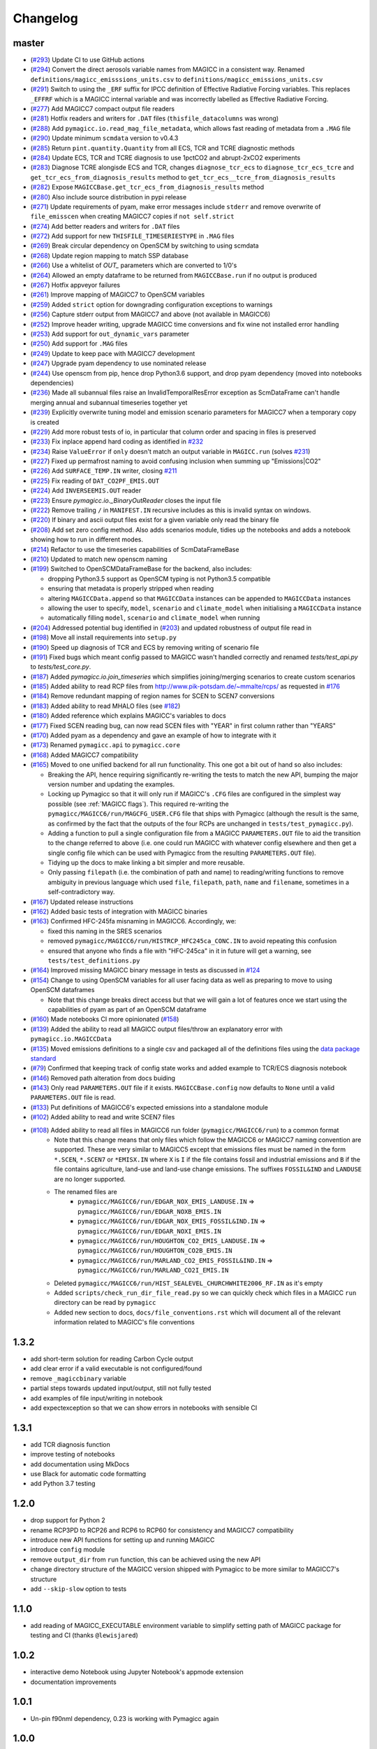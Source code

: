 Changelog
=========

master
------

- (`#293 <https://github.com/openscm/pymagicc/pull/293>`_) Update CI to use GitHub actions
- (`#294 <https://github.com/openscm/pymagicc/pull/294>`_) Convert the direct aerosols variable names from MAGICC in a consistent way. Renamed ``definitions/magicc_emisssions_units.csv`` to ``definitions/magicc_emissions_units.csv``
- (`#291 <https://github.com/openscm/pymagicc/pull/291>`_) Switch to using the ``_ERF`` suffix for IPCC definition of Effective Radiative Forcing variables. This replaces ``_EFFRF`` which is a MAGICC internal variable and was incorrectly labelled as Effective Radiative Forcing.
- (`#277 <https://github.com/openscm/pymagicc/pull/277>`_) Add MAGICC7 compact output file readers
- (`#281 <https://github.com/openscm/pymagicc/pull/281>`_) Hotfix readers and writers for ``.DAT`` files (``thisfile_datacolumns`` was wrong)
- (`#288 <https://github.com/openscm/pymagicc/pull/288>`_) Add ``pymagicc.io.read_mag_file_metadata``, which allows fast reading of metadata from a ``.MAG`` file
- (`#290 <https://github.com/openscm/pymagicc/pull/290>`_) Update minimum ``scmdata`` version to v0.4.3
- (`#285 <https://github.com/openscm/pymagicc/pull/285>`_) Return ``pint.quantity.Quantity`` from all ECS, TCR and TCRE diagnostic methods
- (`#284 <https://github.com/openscm/pymagicc/pull/284>`_) Update ECS, TCR and TCRE diagnosis to use 1pctCO2 and abrupt-2xCO2 experiments
- (`#283 <https://github.com/openscm/pymagicc/pull/283>`_) Diagnose TCRE alongisde ECS and TCR, changes ``diagnose_tcr_ecs`` to ``diagnose_tcr_ecs_tcre`` and ``get_tcr_ecs_from_diagnosis_results`` method to ``get_tcr_ecs__tcre_from_diagnosis_results``
- (`#282 <https://github.com/openscm/pymagicc/pull/282>`_) Expose ``MAGICCBase.get_tcr_ecs_from_diagnosis_results`` method
- (`#280 <https://github.com/openscm/pymagicc/pull/280>`_) Also include source distribution in pypi release
- (`#271 <https://github.com/openscm/pymagicc/pull/271>`_) Update requirements of pyam, make error messages include ``stderr`` and remove overwrite of ``file_emisscen`` when creating MAGICC7 copies if ``not self.strict``
- (`#274 <https://github.com/openscm/pymagicc/pull/274>`_) Add better readers and writers for ``.DAT`` files
- (`#272 <https://github.com/openscm/pymagicc/pull/272>`_) Add support for new ``THISFILE_TIMESERIESTYPE`` in ``.MAG`` files
- (`#269 <https://github.com/openscm/pymagicc/pull/269>`_) Break circular dependency on OpenSCM by switching to using scmdata
- (`#268 <https://github.com/openscm/pymagicc/pull/268>`_) Update region mapping to match SSP database
- (`#266 <https://github.com/openscm/pymagicc/pull/266>`_) Use a whitelist of `OUT_` parameters which are converted to 1/0's
- (`#264 <https://github.com/openscm/pymagicc/pull/264>`_) Allowed an empty dataframe to be returned from ``MAGICCBase.run`` if no output is produced
- (`#267 <https://github.com/openscm/pymagicc/pull/267>`_) Hotfix appveyor failures
- (`#261 <https://github.com/openscm/pymagicc/pull/261>`_) Improve mapping of MAGICC7 to OpenSCM variables
- (`#259 <https://github.com/openscm/pymagicc/pull/259>`_) Added ``strict`` option for downgrading configuration exceptions to warnings
- (`#256 <https://github.com/openscm/pymagicc/pull/256>`_) Capture stderr output from MAGICC7 and above (not available in MAGICC6)
- (`#252 <https://github.com/openscm/pymagicc/pull/252>`_) Improve header writing, upgrade MAGICC time conversions and fix wine not installed error handling
- (`#253 <https://github.com/openscm/pymagicc/pull/253>`_) Add support for ``out_dynamic_vars`` parameter
- (`#250 <https://github.com/openscm/pymagicc/pull/250>`_) Add support for ``.MAG`` files
- (`#249 <https://github.com/openscm/pymagicc/pull/249>`_) Update to keep pace with MAGICC7 development
- (`#247 <https://github.com/openscm/pymagicc/pull/247>`_) Upgrade pyam dependency to use nominated release
- (`#244 <https://github.com/openscm/pymagicc/pull/244>`_) Use openscm from pip, hence drop Python3.6 support, and drop pyam dependency (moved into notebooks dependencies)
- (`#236 <https://github.com/openscm/pymagicc/pull/236>`_) Made all subannual files raise an InvalidTemporalResError exception as ScmDataFrame can't handle merging annual and subannual timeseries together yet
- (`#239 <https://github.com/openscm/pymagicc/pull/239>`_) Explicitly overwrite tuning model and emission scenario parameters for MAGICC7 when a temporary copy is created
- (`#229 <https://github.com/openscm/pymagicc/pull/229>`_) Add more robust tests of io, in particular that column order and spacing in files is preserved
- (`#233 <https://github.com/openscm/pymagicc/pull/233>`_) Fix inplace append hard coding as identified in `#232 <https://github.com/openscm/pymagicc/issues/232>`_
- (`#234 <https://github.com/openscm/pymagicc/pull/234>`_) Raise ``ValueError`` if ``only`` doesn't match an output variable in ``MAGICC.run`` (solves `#231 <https://github.com/openscm/pymagicc/issues/231>`_)
- (`#227 <https://github.com/openscm/pymagicc/pull/227>`_) Fixed up permafrost naming to avoid confusing inclusion when summing up "Emissions|CO2"
- (`#226 <https://github.com/openscm/pymagicc/pull/226>`_) Add ``SURFACE_TEMP.IN`` writer, closing `#211 <https://github.com/openscm/pymagicc/issues/211>`_
- (`#225 <https://github.com/openscm/pymagicc/pull/225>`_) Fix reading of ``DAT_CO2PF_EMIS.OUT``
- (`#224 <https://github.com/openscm/pymagicc/pull/224>`_) Add ``INVERSEEMIS.OUT`` reader
- (`#223 <https://github.com/openscm/pymagicc/pull/223>`_) Ensure `pymagicc.io._BinaryOutReader` closes the input file
- (`#222 <https://github.com/openscm/pymagicc/pull/222>`_) Remove trailing ``/`` in ``MANIFEST.IN`` recursive includes as this is invalid syntax on windows.
- (`#220 <https://github.com/openscm/pymagicc/pull/220>`_) If binary and ascii output files exist for a given variable only read the binary file
- (`#208 <https://github.com/openscm/pymagicc/pull/208>`_) Add set zero config method. Also adds scenarios module, tidies up the notebooks and adds a notebook showing how to run in different modes.
- (`#214 <https://github.com/openscm/pymagicc/pull/214>`_) Refactor to use the timeseries capabilities of ScmDataFrameBase
- (`#210 <https://github.com/openscm/pymagicc/pull/210>`_) Updated to match new openscm naming
- (`#199 <https://github.com/openscm/pymagicc/pull/199>`_) Switched to OpenSCMDataFrameBase for the backend, also includes:

  - dropping Python3.5 support as OpenSCM typing is not Python3.5 compatible
  - ensuring that metadata is properly stripped when reading
  - altering ``MAGICCData.append`` so that ``MAGICCData`` instances can be appended to ``MAGICCData`` instances
  - allowing the user to specify, ``model``, ``scenario`` and ``climate_model`` when initialising a ``MAGICCData`` instance
  - automatically filling ``model``, ``scenario`` and ``climate_model`` when running

- (`#204 <https://github.com/openscm/pymagicc/pull/204>`_) Addressed potential bug identified in (`#203 <https://github.com/openscm/pymagicc/issues/203>`_) and updated robustness of output file read in
- (`#198 <https://github.com/openscm/pymagicc/pull/198>`_) Move all install requirements into ``setup.py``
- (`#190 <https://github.com/openscm/pymagicc/pull/190>`_) Speed up diagnosis of TCR and ECS by removing writing of scenario file
- (`#191 <https://github.com/openscm/pymagicc/pull/191>`_) Fixed bugs which meant config passed to MAGICC wasn't handled correctly and renamed `tests/test_api.py` to `tests/test_core.py`.
- (`#187 <https://github.com/openscm/pymagicc/pull/187>`_) Added `pymagicc.io.join_timeseries` which simplifies joining/merging scenarios to create custom scenarios
- (`#185 <https://github.com/openscm/pymagicc/pull/185>`_) Added ability to read RCP files from http://www.pik-potsdam.de/~mmalte/rcps/ as requested in `#176 <https://github.com/openscm/pymagicc/issues/176>`_
- (`#184 <https://github.com/openscm/pymagicc/pull/184>`_) Remove redundant mapping of region names for SCEN to SCEN7 conversions
- (`#183 <https://github.com/openscm/pymagicc/pull/183>`_) Added ability to read MHALO files (see `#182 <https://github.com/openscm/pymagicc/issues/182>`_)
- (`#180 <https://github.com/openscm/pymagicc/pull/180>`_) Added reference which explains MAGICC's variables to docs
- (`#177 <https://github.com/openscm/pymagicc/pull/177>`_) Fixed SCEN reading bug, can now read SCEN files with "YEAR" in first column rather than "YEARS"
- (`#170 <https://github.com/openscm/pymagicc/pull/170>`_) Added pyam as a dependency and gave an example of how to integrate with it
- (`#173 <https://github.com/openscm/pymagicc/pull/173>`_) Renamed
  ``pymagicc.api`` to ``pymagicc.core``
- (`#168 <https://github.com/openscm/pymagicc/pull/168>`_) Added MAGICC7 compatibility
- (`#165 <https://github.com/openscm/pymagicc/pull/165>`_) Moved to one unified backend for all run functionality. This one got a bit out of hand so also includes:

  - Breaking the API, hence requiring significantly re-writing the tests to match the new API, bumping the major version number and updating the examples.
  - Locking up Pymagicc so that it will only run if MAGICC's ``.CFG`` files are configured in the simplest way possible (see :ref:`MAGICC flags`). This required re-writing the ``pymagicc/MAGICC6/run/MAGCFG_USER.CFG`` file that ships with Pymagicc (although the result is the same, as confirmed by the fact that the outputs of the four RCPs are unchanged in ``tests/test_pymagicc.py``).
  - Adding a function to pull a single configuration file from a MAGICC ``PARAMETERS.OUT`` file to aid the transition to the change referred to above (i.e. one could run MAGICC with whatever config elsewhere and then get a single config file which can be used with Pymagicc from the resulting ``PARAMETERS.OUT`` file).
  - Tidying up the docs to make linking a bit simpler and more reusable.
  - Only passing ``filepath`` (i.e. the combination of path and name) to reading/writing functions to remove ambiguity in previous language which used ``file``, ``filepath``, ``path``, ``name`` and ``filename``, sometimes in a self-contradictory way.

- (`#167 <https://github.com/openscm/pymagicc/pull/167>`_) Updated release instructions
- (`#162 <https://github.com/openscm/pymagicc/pull/162>`_) Added basic tests of integration with MAGICC binaries
- (`#163 <https://github.com/openscm/pymagicc/pull/163>`_) Confirmed HFC-245fa misnaming in MAGICC6. Accordingly, we:

  - fixed this naming in the SRES scenarios
  - removed ``pymagicc/MAGICC6/run/HISTRCP_HFC245ca_CONC.IN`` to avoid repeating this confusion
  - ensured that anyone who finds a file with "HFC-245ca" in it in future will get a warning, see ``tests/test_definitions.py``

- (`#164 <https://github.com/openscm/pymagicc/pull/164>`_) Improved missing MAGICC binary message in tests as discussed in `#124 <https://github.com/openscm/pymagicc/issues/124>`_
- (`#154 <https://github.com/openscm/pymagicc/pull/154>`_) Change to using OpenSCM variables for all user facing data as well as preparing to move to using OpenSCM dataframes

  - Note that this change breaks direct access but that we will gain a lot of features once we start using the capabilities of pyam as part of an OpenSCM dataframe

- (`#160 <https://github.com/openscm/pymagicc/pull/159>`_) Made notebooks CI more opinionated (`#158 <https://github.com/openscm/pymagicc/issues/158>`_)
- (`#139 <https://github.com/openscm/pymagicc/pull/139>`_) Added the ability to read all MAGICC output files/throw an explanatory error with ``pymagicc.io.MAGICCData``
- (`#135 <https://github.com/openscm/pymagicc/pull/135>`_) Moved emissions definitions to a single csv and packaged all of the definitions files using the `data package standard <https://frictionlessdata.io/docs/creating-tabular-data-packages-in-python/>`_
- (`#79 <https://github.com/openscm/pymagicc/pull/79>`_) Confirmed that keeping track of config state works and added example to TCR/ECS diagnosis notebook
- (`#146 <https://github.com/openscm/pymagicc/pull/146>`_) Removed path alteration from docs buiding
- (`#143 <https://github.com/openscm/pymagicc/pull/143>`_) Only read ``PARAMETERS.OUT`` file if it exists. ``MAGICCBase.config`` now defaults to ``None`` until a valid ``PARAMETERS.OUT`` file is read.
- (`#133 <https://github.com/openscm/pymagicc/pull/133>`_) Put definitions of MAGICC6's expected emissions into a standalone module
- (`#102 <https://github.com/openscm/pymagicc/pull/102>`_) Added ability to read and write SCEN7 files
- (`#108 <https://github.com/openscm/pymagicc/pull/108>`_) Added ability to read all files in MAGICC6 run folder (``pymagicc/MAGICC6/run``) to a common format
    - Note that this change means that only files which follow the MAGICC6 or MAGICC7 naming convention are supported. These are very similar to MAGICC5 except that emissions files must be named in the form ``*.SCEN``, ``*.SCEN7`` or ``*EMISX.IN`` where ``X`` is ``I`` if the file contains fossil and industrial emissions and ``B`` if the file contains agriculture, land-use and land-use change emissions. The suffixes ``FOSSIL&IND`` and ``LANDUSE`` are no longer supported.
    - The renamed files are
        - ``pymagicc/MAGICC6/run/EDGAR_NOX_EMIS_LANDUSE.IN`` => ``pymagicc/MAGICC6/run/EDGAR_NOXB_EMIS.IN``
        - ``pymagicc/MAGICC6/run/EDGAR_NOX_EMIS_FOSSIL&IND.IN`` => ``pymagicc/MAGICC6/run/EDGAR_NOXI_EMIS.IN``
        - ``pymagicc/MAGICC6/run/HOUGHTON_CO2_EMIS_LANDUSE.IN`` => ``pymagicc/MAGICC6/run/HOUGHTON_CO2B_EMIS.IN``
        - ``pymagicc/MAGICC6/run/MARLAND_CO2_EMIS_FOSSIL&IND.IN`` => ``pymagicc/MAGICC6/run/MARLAND_CO2I_EMIS.IN``
    - Deleted ``pymagicc/MAGICC6/run/HIST_SEALEVEL_CHURCHWHITE2006_RF.IN`` as it's empty
    - Added ``scripts/check_run_dir_file_read.py`` so we can quickly check which files in a MAGICC ``run`` directory can be read by ``pymagicc``
    - Added new section to docs, ``docs/file_conventions.rst`` which will document all of the relevant information related to MAGICC's file conventions

1.3.2
-----

- add short-term solution for reading Carbon Cycle output
- add clear error if a valid executable is not configured/found
- remove ``_magiccbinary`` variable
- partial steps towards updated input/output, still not fully tested
- add examples of file input/writing in notebook
- add expectexception so that we can show errors in notebooks with
  sensible CI

1.3.1
-----

- add TCR diagnosis function
- improve testing of notebooks
- add documentation using MkDocs
- use Black for automatic code formatting
- add Python 3.7 testing

1.2.0
-----

- drop support for Python 2
- rename RCP3PD to RCP26 and RCP6 to RCP60 for consistency and MAGICC7
  compatibility
- introduce new API functions for setting up and running MAGICC
- introduce ``config`` module
- remove ``output_dir`` from ``run`` function, this can be achieved using the new API
- change directory structure of the MAGICC version shipped with Pymagicc
  to be more similar to MAGICC7's structure
- add ``--skip-slow`` option to tests

1.1.0
-----

- add reading of MAGICC_EXECUTABLE environment variable to simplify
  setting path of MAGICC package for testing and CI
  (thanks ``@lewisjared``)

1.0.2
-----

- interactive demo Notebook using Jupyter Notebook's appmode
  extension
- documentation improvements

1.0.1
-----

- Un-pin f90nml dependency, 0.23 is working with Pymagicc again

1.0.0
-----

- API Stable release

0.9.3
-----

- workaround for bug in Pandas
  (`<https://github.com/pandas-dev/pandas/issues/18692>`_) when reading
  some files from alternative MAGICC builds
- improve documentation

0.9.2
-----

- add Windows testing and fix running on Windows
- simplify configuration by only having optional config parameters

0.8.0
-----

- pin f90nml version because later release breaks with MAGICC output

0.7.0
-----

- switch to Dictionaries as results object and scenarios data
  structure since Pandas panel is being deprecated.

0.6.4
-----

- returning used parameters in MAGICC ``run`` function is optional
- fix versioning for PyPI installs

0.4
---

Initial release.
